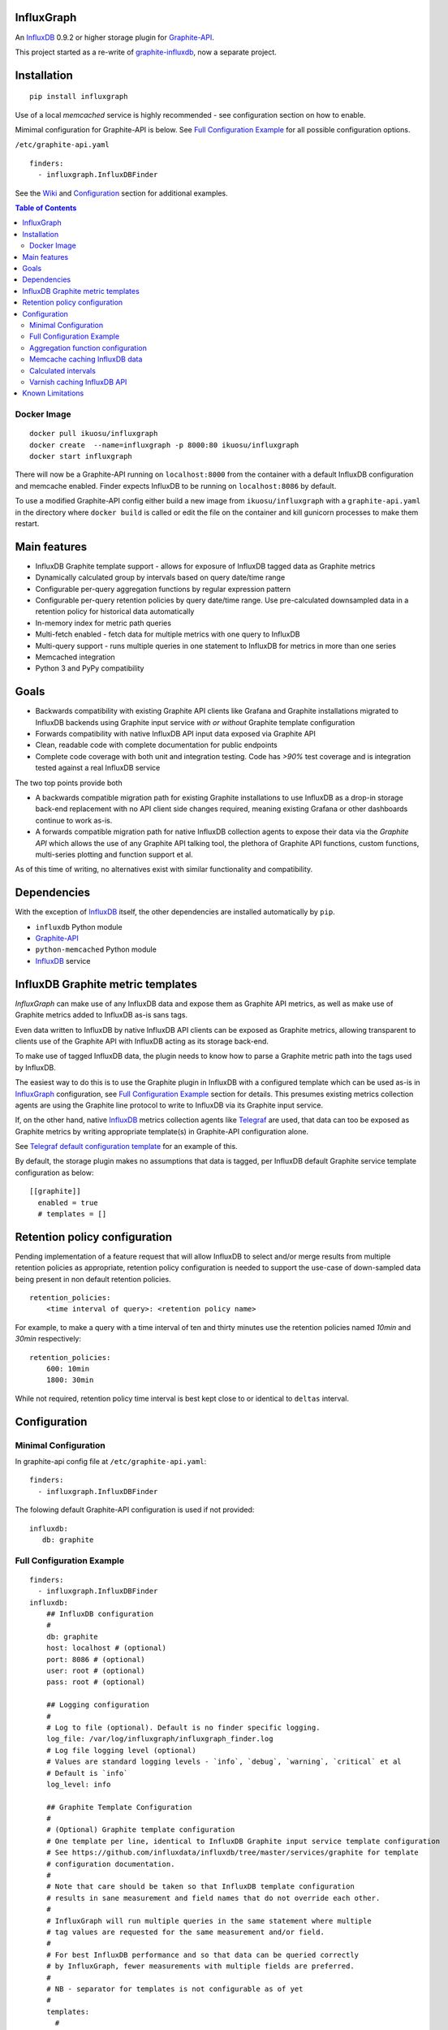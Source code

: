 InfluxGraph
=================

An `InfluxDB`_ 0.9.2 or higher storage plugin for `Graphite-API`_.

.. image:: https://img.shields.io/pypi/v/influxgraph.svg
  :target: https://pypi.python.org/pypi/influxgraph
  :alt: Latest Version
.. image:: https://travis-ci.org/InfluxGraph/influxgraph.svg?branch=master
  :target: https://travis-ci.org/InfluxGraph/influxgraph
  :alt: CI status
.. image:: https://coveralls.io/repos/InfluxGraph/influxgraph/badge.png?branch=master
  :target: https://coveralls.io/r/InfluxGraph/influxgraph?branch=master
  :alt: Coverage


This project started as a re-write of `graphite-influxdb <https://github.com/vimeo/graphite-influxdb>`_, now a separate project.


Installation
=============

::

  pip install influxgraph

Use of a local `memcached` service is highly recommended - see configuration section on how to enable.

Mimimal configuration for Graphite-API is below. See `Full Configuration Example`_ for all possible configuration options.

``/etc/graphite-api.yaml``

::

    finders:
      - influxgraph.InfluxDBFinder

See the `Wiki <https://github.com/InfluxGraph/influxgraph/wiki>`_ and `Configuration`_ section for additional examples.

.. contents:: Table of Contents

Docker Image
-------------

::

  docker pull ikuosu/influxgraph
  docker create  --name=influxgraph -p 8000:80 ikuosu/influxgraph
  docker start influxgraph

There will now be a Graphite-API running on ``localhost:8000`` from the container with a default InfluxDB configuration and memcache enabled. Finder expects InfluxDB to be running on ``localhost:8086`` by default.

To use a modified Graphite-API config either build a new image from ``ikuosu/influxgraph`` with a ``graphite-api.yaml`` in the directory where ``docker build`` is called or edit the file on the container and kill gunicorn processes to make them restart.

Main features
==============

* InfluxDB Graphite template support - allows for exposure of InfluxDB tagged data as Graphite metrics
* Dynamically calculated group by intervals based on query date/time range
* Configurable per-query aggregation functions by regular expression pattern
* Configurable per-query retention policies by query date/time range. Use pre-calculated downsampled data in a retention policy for historical data automatically
* In-memory index for metric path queries
* Multi-fetch enabled - fetch data for multiple metrics with one query to InfluxDB
* Multi-query support - runs multiple queries in one statement to InfluxDB for metrics in more than one series
* Memcached integration
* Python 3 and PyPy compatibility

Goals
======

* Backwards compatibility with existing Graphite API clients like Grafana and Graphite installations migrated to InfluxDB backends using Graphite input service *with or without* Graphite template configuration
* Forwards compatibility with native InfluxDB API input data exposed via Graphite API
* Clean, readable code with complete documentation for public endpoints
* Complete code coverage with both unit and integration testing. Code has `>90%` test coverage and is integration tested against a real InfluxDB service

The two top points provide both

- A backwards compatible migration path for existing Graphite installations to use InfluxDB as a drop-in storage back-end replacement with no API client side changes required, meaning existing Grafana or other dashboards continue to work as-is.
- A forwards compatible migration path for native InfluxDB collection agents to expose their data via the *Graphite API* which allows the use of any Graphite API talking tool, the plethora of Graphite API functions, custom functions, multi-series plotting and function support et al.

As of this time of writing, no alternatives exist with similar functionality and compatibility.

Dependencies
=============

With the exception of `InfluxDB`_ itself, the other dependencies are installed automatically by ``pip``.

* ``influxdb`` Python module
* `Graphite-API`_
* ``python-memcached`` Python module
* `InfluxDB`_ service

InfluxDB Graphite metric templates
==================================

`InfluxGraph` can make use of any InfluxDB data and expose them as Graphite API metrics, as well as make use of Graphite metrics added to InfluxDB as-is sans tags.

Even data written to InfluxDB by native InfluxDB API clients can be exposed as Graphite metrics, allowing transparent to clients use of the Graphite API with InfluxDB acting as its storage back-end.

To make use of tagged InfluxDB data, the plugin needs to know how to parse a Graphite metric path into the tags used by InfluxDB.

The easiest way to do this is to use the Graphite plugin in InfluxDB with a configured template which can be used as-is in `InfluxGraph`_ configuration, see `Full Configuration Example`_ section for details. This presumes existing metrics collection agents are using the Graphite line protocol to write to InfluxDB via its Graphite input service.

If, on the other hand, native `InfluxDB`_ metrics collection agents like `Telegraf <https://www.influxdata.com/time-series-platform/telegraf/>`_ are used, that data can too be exposed as Graphite metrics by writing appropriate template(s) in Graphite-API configuration alone.

See `Telegraf default configuration template <https://github.com/InfluxGraph/influxgraph/wiki/Telegraf-default-configuration-template>`_ for an example of this.

By default, the storage plugin makes no assumptions that data is tagged, per InfluxDB default Graphite service template configuration as below::
  
  [[graphite]]
    enabled = true
    # templates = []


Retention policy configuration
==============================

Pending implementation of a feature request that will allow InfluxDB to select and/or merge results from multiple retention policies as appropriate, retention policy configuration is needed to support the use-case of down-sampled data being present in non default retention policies. ::

  retention_policies:
      <time interval of query>: <retention policy name>

For example, to make a query with a time interval of ten and thirty minutes use the retention policies named `10min` and `30min` respectively::

  retention_policies:
      600: 10min
      1800: 30min

While not required, retention policy time interval is best kept close to or identical to ``deltas`` interval.

Configuration
=======================

Minimal Configuration
----------------------

In graphite-api config file at ``/etc/graphite-api.yaml``::

    finders:
      - influxgraph.InfluxDBFinder

The folowing default Graphite-API configuration is used if not provided::

    influxdb:
       db: graphite


Full Configuration Example
---------------------------

::

    finders:
      - influxgraph.InfluxDBFinder
    influxdb:
        ## InfluxDB configuration
	# 
        db: graphite
        host: localhost # (optional)
        port: 8086 # (optional)
        user: root # (optional)
        pass: root # (optional)
	
	## Logging configuration
	# 
        # Log to file (optional). Default is no finder specific logging.
        log_file: /var/log/influxgraph/influxgraph_finder.log
        # Log file logging level (optional)
        # Values are standard logging levels - `info`, `debug`, `warning`, `critical` et al
        # Default is `info`
        log_level: info
	
	## Graphite Template Configuration
	# 
	# (Optional) Graphite template configuration
	# One template per line, identical to InfluxDB Graphite input service template configuration
	# See https://github.com/influxdata/influxdb/tree/master/services/graphite for template
	# configuration documentation.
	# 
	# Note that care should be taken so that InfluxDB template configuration
	# results in sane measurement and field names that do not override each other.
	# 
	# InfluxGraph will run multiple queries in the same statement where multiple
	# tag values are requested for the same measurement and/or field.
	# 
	# For best InfluxDB performance and so that data can be queried correctly 
	# by InfluxGraph, fewer measurements with multiple fields are preferred.
	# 
	# NB - separator for templates is not configurable as of yet
	# 
	templates:
	  # 
	  # Template format: [filter] <template> [tag1=value1,tag2=value2]
	  # 
	  ##  Filter, template and extra static tags
	  # 
	  # For a metric path `production.my_host.cpu.cpu0.load` the following template will
	  # filter on metrics starting with `production`,
          # use tags `environment`, `host` and `resource` with measurement name `cpu0.load`
	  # and extra static tags `region` and `agent` set to `us-east-1` and
	  # `sensu` respectively
          - production.* environment.host.resource.measurement* region=us-east1,agent=sensu
	  
	  # 
	  ## Template only
	  # The following template does not use filter or extra tags.
          # For a metric path `my_host.cpu.cpu0.load` it will use tags `host` and `resource` 
	  # with measurement name `cpu0.load`
	  - host.resource.measurement*
	  
	  # 
	  ## Drop prefix, template with tags after measurement
	  # For a metric path `stats.load.my_host.cpu` the following template will use tags
	  # `host` and `resource` and remove `stats` prefix from metric paths
	  - stats.* ..measurement.host.resource
	  
	  #
	  ## Measurement with multiple fields
	  # For metric paths `my_host.cpu-0.cpu-idle`, `my_host.cpu-0.cpu-user` et al, the
	  # following template will use tag `host` with measurement name `cpu-0` and fields
	  # `cpu-idle`, `cpu-user` et al
	  - host.measurement.field*
	  
	  # NB - A catch-all template of `measurement*` _should not_ be used - 
	  # that is the default and would have the same effect as if no template was provided
	  # 
	  ## Examples from InfluxDB Graphite service configuration
	  # 
          ## filter + template
	  # - *.app env.service.resource.measurement
	  
	  ## filter + template + extra tag
	  # - stats.* .host.measurement* region=us-west,agent=sensu
	  
	  # filter + template with field key
	  # - stats.* .host.measurement.field*
	
        ## (Optional) Memcache integration
	# 
        memcache:
          host: localhost
	  # TTL for /metrics/find endpoint only.    
	  # TTL for /render endpoint is dynamic and based on data interval.    
	  # Eg for a 24hr query which would dynamically get a 1min interval, the TTL    
	  # is 1min.    
	  ttl: 900 # (optional)    
	  max_value: 1 # (optional) Memcache (compressed) max value length in MB.    
	
	## (Optional) Aggregation function configuration
	# 
        aggregation_functions:    
 	  # The below four aggregation functions are the    
	  # defaults used if 'aggregation_functions'    
	  # configuration is not provided.    
	  # They will need to be re-added if configuration is provided
	  \.min$ : min
	  \.max$ : max
	  \.last$ : last
	  \.sum$ : sum
          # (Optional) Time intervals to use for query time ranges
 	  # Key is time range of query, value is time delta of query.
	  # Eg to use a one second query interval for a query spanning
	  # one hour or less use `3600 : 1`
	  # Shown below is the default configuration, change/add/remove
	  # as necessary.
          deltas:
            # 1 hour -> 1s
            # 3600 : 1
            # 1 day -> 30s
            # 86400 : 30
            # 3 days -> 1min
            259200 : 60
            # 7 days -> 5min
            604800 : 300
            # 14 days -> 10min
            1209600 : 600
            # 28 days -> 15min
            2419200 : 900
            # 2 months -> 30min
            4838400 : 1800
            # 4 months -> 1hour
            9676800 : 3600
            # 12 months -> 3hours
            31536000 : 7200
            # 4 years -> 12hours
            126144000 : 43200
	  
	  ## Query Retention Policy configuration
	  # 
 	  # (Optional) Retention policies to use for associated time intervals.
 	  # Key is query time interval in seconds, value the retention policy name a
	  # query with the associated time interval, or above, should use.
	  # 
	  # For best performance, retention policies should closely match time interval
	  # (delta) configuration values. For example, where delta configuration sets
	  # queries 28days and below to use 15min intervals, retention policies would
	  # have configuration to use an appropriate retention policy for queries with
	  # 15min or above intervals.
	  # 
	  # That said, there is no requirement that the settings be the same.
	  # 
	  # Eg to use a retention policy called `30m` policy for intervals
	  # of thirty minutes and above, `10m` for queries with a time
	  # interval between thirty to ten minutes and `default` for intervals
	  # between ten to five minutes:
          retention_policies:
	    1800: 30m
	    600: 10m
	    300: default


Aggregation function configuration
-----------------------------------

The graphite-influxdb finder now supports configurable aggregation functions to use for specific metric path patterns. This is the equivalent of ``storage-aggregation.conf`` in Graphite's ``carbon-cache``.

Default aggregation function used is ``mean``, meaning ``average``.

Graphite-influxdb has pre-defined aggregation configuration matching ``carbon-cache`` defaults, namely ::

  aggregation_functions:
      \.min$ : min
      \.max$ : max
      \.last$ : last
      \.sum$ : sum

Defaults are overridden if ``aggregation_functions`` is configured in ``graphite-api.yaml`` as shown in configuration section.

An error will be printed to stderr if a configured aggregation function is not a known valid InfluxDB aggregation method per `InfluxDB function list <https://influxdb.com/docs/v0.9/query_language/functions.html>`_.

Known InfluxDB aggregation functions are defined at ``influxgraph.constants.INFLUXDB_AGGREGATIONS`` and can be overriden if necessary.

.. note::

   Please note that when querying multiple series InfluxDB allows only *one* aggregation function to be used for all series in the query.
   
   In other words, client needs to make sure all series in a wildcard query, for example ``my_host.cpu.cpu*`` have the same aggregation function configured.

   ``InfluxGraph`` will use the first aggregation function configured and log a warning message to that effect if a wildcard query resolves to multiple aggregation functions.

Memcache caching InfluxDB data
------------------------------

Memcache can be used to cache InfluxDB data so the `Graphite-API` webapp can avoid querying the DB if it does not have to.

TTL configuration for memcache shown above is only for `/metrics/find` endpoint with `/render` endpoint TTL being set to the data interval used.

For example, for a query spanning 24hrs, a data interval of 1 min is used by default. TTL for memcache is set to 1 min for that data.

For a query spanning 1 month, a 15min interval is used. TTL is also set to 15min for that data.


Calculated intervals
--------------------

A data `group by` interval is automatically calculated depending on the date/time range of the query. This keeps data size tolerable regardless of query date/time range size and speeds up graph generation for large date/time ranges.

Default configuration mirrors what `Grafana`_ uses when talking directly to InfluxDB.

Overriding the automatically calculated interval is supported via the optional ``deltas`` configuration. See `Full Configuration Example`_ section for all supported configuration options.

Users that wish to retrieve all data points regardless of date/time range are advised to query `InfluxDB`_ directly.


Varnish caching InfluxDB API
----------------------------

The following is a sample configuration of `Varnish`_ as an HTTP cache in front of InfluxDB's HTTP API. It uses Varnish's default TTL of 60 sec for all InfluxDB queries.

The intention is for a local (to InfluxDB) Varnish service to cache frequently accessed data and protect the database from multiple identical requests, for example multiple users viewing the same dashboard.

Graphite-API webapp should use Varnish port to connect to InfluxDB on each node.

Unfortunately, given that clients like Grafana POST requests against the Graphite API, which cannot be cached, using Varnish in front of a Graphite-API webapp would have no effect. Multiple requests for the same dashboard/graph will therefore still hit Graphite-API webapp but with Varnish in front of InfluxDB, the more sensitive DB is spared from duplicated queries.

Substitute the default ``8086`` backend port with the InfluxDB API port for your installation if needed  ::

  backend default {
    .host = "127.0.0.1";
    .port = "8086";
  }

  sub vcl_recv {
    unset req.http.cookie;
  }

Graphite API example configuration ::

  finders:
    - influxgraph.InfluxDBFinder
  influxdb:
    db: graphite
    port: <varnish port>

Where ``<varnish_port>`` is Varnish's listening port.

A different HTTP caching service will similarly work just as well.

Known Limitations
==================

- In memory index can use *a lot* of memory in InfluxDB installations with a large number of unique metrics (> 1M). `Pypy <http://pypy.org>`_ is recommended in that case which allows for a much lower memory footprint compared to the CPython intepreter.

The docker container in this document uses PyPy.


.. _Varnish: https://www.varnish-cache.org/
.. _Graphite-API: https://github.com/brutasse/graphite-api
.. _Grafana: https://github.com/grafana/grafana
.. _InfluxDB: https://github.com/influxdb/influxdb
